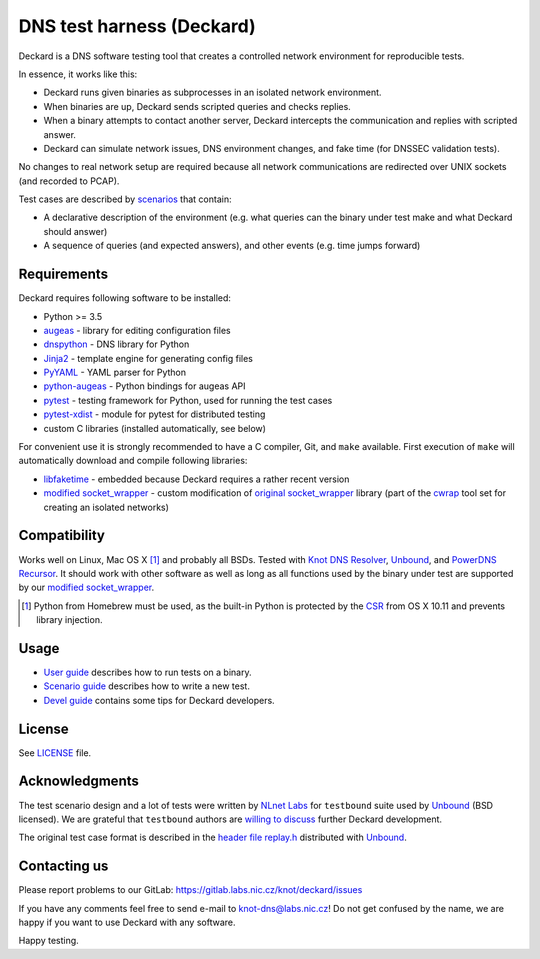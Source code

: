 DNS test harness (Deckard)
==========================

Deckard is a DNS software testing tool that creates a controlled network environment for reproducible tests.

In essence, it works like this:

- Deckard runs given binaries as subprocesses in an isolated network environment.
- When binaries are up, Deckard sends scripted queries and checks replies.
- When a binary attempts to contact another server, Deckard intercepts the communication and replies with scripted answer.
- Deckard can simulate network issues, DNS environment changes, and fake time (for DNSSEC validation tests).

No changes to real network setup are required because all network communications are redirected over UNIX sockets (and recorded to PCAP).

Test cases are described by `scenarios <doc/scenario_guide.rst>`_ that contain:

- A declarative description of the environment (e.g. what queries can the binary under test make and what Deckard should answer)
- A sequence of queries (and expected answers), and other events (e.g. time jumps forward)


Requirements
------------

Deckard requires following software to be installed:

- Python >= 3.5
- augeas_ - library for editing configuration files
- dnspython_ - DNS library for Python
- Jinja2_ - template engine for generating config files
- PyYAML_ - YAML parser for Python
- python-augeas_ - Python bindings for augeas API
- pytest_ - testing framework for Python, used for running the test cases
- pytest-xdist_ - module for pytest for distributed testing
- custom C libraries (installed automatically, see below)

For convenient use it is strongly recommended to have a C compiler, Git, and ``make`` available.
First execution of ``make`` will automatically download and compile following libraries:

- libfaketime_ - embedded because Deckard requires a rather recent version
- `modified socket_wrapper`_ - custom modification of `original socket_wrapper`_ library (part of the cwrap_ tool set for creating an isolated networks)


Compatibility
-------------

Works well on Linux, Mac OS X [#]_ and probably all BSDs. Tested with `Knot DNS Resolver`_, `Unbound`_, and `PowerDNS Recursor`_. It should work with other software as well as long as all functions used by the binary under test are supported by our `modified socket_wrapper`_.

.. [#] Python from Homebrew must be used, as the built-in Python is protected by the CSR_ from OS X 10.11 and prevents library injection.


Usage
-----

- `User guide <doc/user_guide.rst>`_ describes how to run tests on a binary.
- `Scenario guide <doc/scenario_guide.rst>`_ describes how to write a new test.
- `Devel guide <doc/devel_guide.rst>`_ contains some tips for Deckard developers.


License
-------

See `LICENSE <LICENSE>`_ file.


Acknowledgments
---------------

The test scenario design and a lot of tests were written by `NLnet Labs`_ for ``testbound`` suite used by `Unbound`_ (BSD licensed). We are grateful that ``testbound`` authors are `willing to discuss <https://unbound.nlnetlabs.nl/pipermail/unbound-users/2017-March/004699.html>`_ further Deckard development.

The original test case format is described in the `header file replay.h <http://unbound.net/documentation/doxygen/replay_8h.html#a6f204646f02cc4debbaf8a9b3fdb59a7>`_ distributed with `Unbound`_.


Contacting us
-------------

Please report problems to our GitLab: https://gitlab.labs.nic.cz/knot/deckard/issues

If you have any comments feel free to send e-mail to knot-dns@labs.nic.cz! Do not get confused by the name, we are happy if you want to use Deckard with any software.

Happy testing.


.. _`augeas`: http://augeas.net/
.. _`CSR`: http://apple.stackexchange.com/questions/193368/what-is-the-rootless-feature-in-el-capitan-really
.. _`Jinja2`: http://jinja.pocoo.org/
.. _`Knot DNS Resolver`: https://gitlab.labs.nic.cz/knot/resolver/blob/master/README.md
.. _`NLnet Labs`: https://www.nlnetlabs.nl/
.. _`PowerDNS Recursor`: https://doc.powerdns.com/md/recursor/
.. _`PyYAML`: http://pyyaml.org/
.. _`Unbound`: https://www.unbound.net/
.. _`cwrap`: https://cwrap.org/
.. _`dnspython`: http://www.dnspython.org/
.. _`libfaketime`: https://github.com/wolfcw/libfaketime
.. _`modified socket_wrapper`: https://gitlab.labs.nic.cz/labs/socket_wrapper
.. _`original socket_wrapper`: https://cwrap.org/socket_wrapper.html
.. _`python-augeas`: https://pypi.org/project/python-augeas/
.. _`pytest`: https://pytest.org/
.. _`pytest-xdist`: https://pypi.python.org/pypi/pytest-xdist

